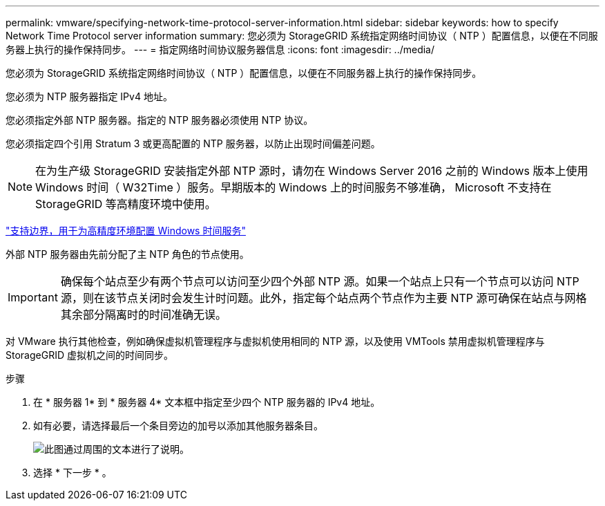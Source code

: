 ---
permalink: vmware/specifying-network-time-protocol-server-information.html 
sidebar: sidebar 
keywords: how to specify Network Time Protocol server information 
summary: 您必须为 StorageGRID 系统指定网络时间协议（ NTP ）配置信息，以便在不同服务器上执行的操作保持同步。 
---
= 指定网络时间协议服务器信息
:icons: font
:imagesdir: ../media/


[role="lead"]
您必须为 StorageGRID 系统指定网络时间协议（ NTP ）配置信息，以便在不同服务器上执行的操作保持同步。

您必须为 NTP 服务器指定 IPv4 地址。

您必须指定外部 NTP 服务器。指定的 NTP 服务器必须使用 NTP 协议。

您必须指定四个引用 Stratum 3 或更高配置的 NTP 服务器，以防止出现时间偏差问题。


NOTE: 在为生产级 StorageGRID 安装指定外部 NTP 源时，请勿在 Windows Server 2016 之前的 Windows 版本上使用 Windows 时间（ W32Time ）服务。早期版本的 Windows 上的时间服务不够准确， Microsoft 不支持在 StorageGRID 等高精度环境中使用。

https://support.microsoft.com/en-us/help/939322/support-boundary-to-configure-the-windows-time-service-for-high-accura["支持边界，用于为高精度环境配置 Windows 时间服务"^]

外部 NTP 服务器由先前分配了主 NTP 角色的节点使用。


IMPORTANT: 确保每个站点至少有两个节点可以访问至少四个外部 NTP 源。如果一个站点上只有一个节点可以访问 NTP 源，则在该节点关闭时会发生计时问题。此外，指定每个站点两个节点作为主要 NTP 源可确保在站点与网格其余部分隔离时的时间准确无误。

对 VMware 执行其他检查，例如确保虚拟机管理程序与虚拟机使用相同的 NTP 源，以及使用 VMTools 禁用虚拟机管理程序与 StorageGRID 虚拟机之间的时间同步。

.步骤
. 在 * 服务器 1* 到 * 服务器 4* 文本框中指定至少四个 NTP 服务器的 IPv4 地址。
. 如有必要，请选择最后一个条目旁边的加号以添加其他服务器条目。
+
image::../media/8_gmi_installer_ntp_page.gif[此图通过周围的文本进行了说明。]

. 选择 * 下一步 * 。

